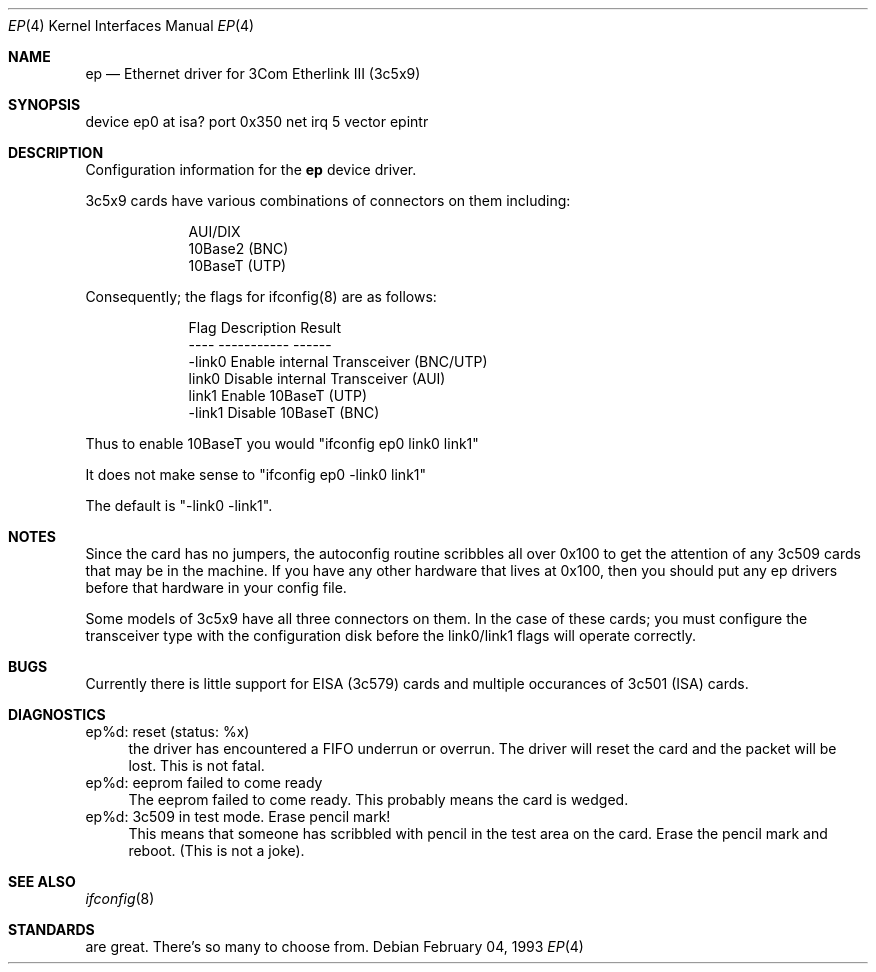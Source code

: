 .\"
.\" Copyright (c) 1994 Herb Peyerl
.\" All rights reserved.
.\"
.\" Redistribution and use in source and binary forms, with or without
.\" modification, are permitted provided that the following conditions
.\" are met:
.\" 1. Redistributions of source code must retain the above copyright
.\"    notice, this list of conditions and the following disclaimer.
.\" 2. Redistributions in binary form must reproduce the above copyright
.\"    notice, this list of conditions and the following disclaimer in the
.\"    documentation and/or other materials provided with the distribution.
.\" 3. All advertising materials mentioning features or use of this software
.\"    must display the following acknowledgement:
.\"      This product includes software developed by Herb Peyerl
.\" 3. The name of the author may not be used to endorse or promote products
.\"    derived from this software without specific prior written permission
.\"
.\" THIS SOFTWARE IS PROVIDED BY THE AUTHOR ``AS IS'' AND ANY EXPRESS OR
.\" IMPLIED WARRANTIES, INCLUDING, BUT NOT LIMITED TO, THE IMPLIED WARRANTIES
.\" OF MERCHANTABILITY AND FITNESS FOR A PARTICULAR PURPOSE ARE DISCLAIMED.
.\" IN NO EVENT SHALL THE AUTHOR BE LIABLE FOR ANY DIRECT, INDIRECT,
.\" INCIDENTAL, SPECIAL, EXEMPLARY, OR CONSEQUENTIAL DAMAGES (INCLUDING, BUT
.\" NOT LIMITED TO, PROCUREMENT OF SUBSTITUTE GOODS OR SERVICES; LOSS OF USE,
.\" DATA, OR PROFITS; OR BUSINESS INTERRUPTION) HOWEVER CAUSED AND ON ANY
.\" THEORY OF LIABILITY, WHETHER IN CONTRACT, STRICT LIABILITY, OR TORT
.\" (INCLUDING NEGLIGENCE OR OTHERWISE) ARISING IN ANY WAY OUT OF THE USE OF
.\" THIS SOFTWARE, EVEN IF ADVISED OF THE POSSIBILITY OF SUCH DAMAGE.
.\"
.\"	$Id: ep.4,v 1.3 1994/03/05 22:12:07 hpeyerl Exp $
.\"
.Dd February 04, 1993
.Dt EP 4
.Os
.Sh NAME
.Nm ep
.Nd Ethernet driver for 3Com Etherlink III (3c5x9)
.Sh SYNOPSIS
device ep0 at isa? port 0x350 net irq 5 vector epintr
.Sh DESCRIPTION
Configuration information for the
.Nm ep
device driver.

3c5x9 cards have various combinations of connectors on them including:

.nf
.in +9
AUI/DIX
10Base2 (BNC)
10BaseT (UTP)
.in -9
.fi

Consequently; the flags for ifconfig(8) are as follows:

.nf
.in +9
Flag            Description                     Result
----            -----------                     ------
-link0          Enable internal Transceiver     (BNC/UTP)
link0           Disable internal Transceiver    (AUI)
link1           Enable 10BaseT                  (UTP)
-link1          Disable 10BaseT                 (BNC)
.in -9
.fi

Thus to enable 10BaseT you would "ifconfig ep0 link0 link1"

It does not make sense to "ifconfig ep0 -link0 link1"

The default is "-link0 -link1".

.Sh NOTES
Since the card has no jumpers, the autoconfig routine scribbles 
all over 0x100 to get the attention of any 3c509 cards that may
be in the machine.  If you have any other hardware that lives at
0x100, then you should put any ep drivers before that hardware
in your config file.

Some models of 3c5x9 have all three connectors on them.  In the case of these
cards; you must configure the transceiver type with the configuration 
disk before the link0/link1 flags will operate correctly.
.Sh BUGS
Currently there is little support for EISA (3c579) cards and
multiple occurances of 3c501 (ISA) cards.
.Sh DIAGNOSTICS
ep%d: reset (status: %x)
.in +4
the driver has encountered a FIFO underrun or overrun. The driver will reset
the card and the packet will be lost. This is not fatal.
.in -4
ep%d: eeprom failed to come ready
.in +4
The eeprom failed to come ready.  This probably means the card is wedged.
.in -4
ep%d: 3c509 in test mode. Erase pencil mark!
.in +4
This means that someone has scribbled with pencil in the test area on the
card.  Erase the pencil mark and reboot.  (This is not a joke).
.in -4
.Sh SEE ALSO
.Xr ifconfig 8
.Sh STANDARDS
are great. There's so many to choose from.
